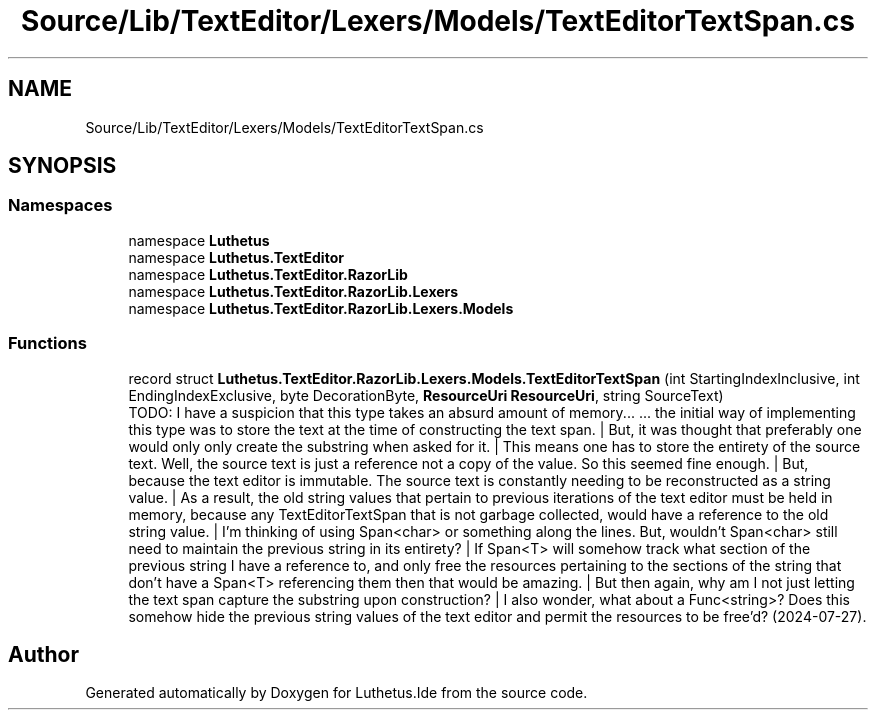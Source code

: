 .TH "Source/Lib/TextEditor/Lexers/Models/TextEditorTextSpan.cs" 3 "Version 1.0.0" "Luthetus.Ide" \" -*- nroff -*-
.ad l
.nh
.SH NAME
Source/Lib/TextEditor/Lexers/Models/TextEditorTextSpan.cs
.SH SYNOPSIS
.br
.PP
.SS "Namespaces"

.in +1c
.ti -1c
.RI "namespace \fBLuthetus\fP"
.br
.ti -1c
.RI "namespace \fBLuthetus\&.TextEditor\fP"
.br
.ti -1c
.RI "namespace \fBLuthetus\&.TextEditor\&.RazorLib\fP"
.br
.ti -1c
.RI "namespace \fBLuthetus\&.TextEditor\&.RazorLib\&.Lexers\fP"
.br
.ti -1c
.RI "namespace \fBLuthetus\&.TextEditor\&.RazorLib\&.Lexers\&.Models\fP"
.br
.in -1c
.SS "Functions"

.in +1c
.ti -1c
.RI "record struct \fBLuthetus\&.TextEditor\&.RazorLib\&.Lexers\&.Models\&.TextEditorTextSpan\fP (int StartingIndexInclusive, int EndingIndexExclusive, byte DecorationByte, \fBResourceUri\fP \fBResourceUri\fP, string SourceText)"
.br
.RI "TODO: I have a suspicion that this type takes an absurd amount of memory\&.\&.\&. \&.\&.\&. the initial way of implementing this type was to store the text at the time of constructing the text span\&. | But, it was thought that preferably one would only only create the substring when asked for it\&. | This means one has to store the entirety of the source text\&. Well, the source text is just a reference not a copy of the value\&. So this seemed fine enough\&. | But, because the text editor is immutable\&. The source text is constantly needing to be reconstructed as a string value\&. | As a result, the old string values that pertain to previous iterations of the text editor must be held in memory, because any TextEditorTextSpan that is not garbage collected, would have a reference to the old string value\&. | I'm thinking of using Span<char> or something along the lines\&. But, wouldn't Span<char> still need to maintain the previous string in its entirety? | If Span<T> will somehow track what section of the previous string I have a reference to, and only free the resources pertaining to the sections of the string that don't have a Span<T> referencing them then that would be amazing\&. | But then again, why am I not just letting the text span capture the substring upon construction? | I also wonder, what about a Func<string>? Does this somehow hide the previous string values of the text editor and permit the resources to be free'd? (2024-07-27)\&. "
.in -1c
.SH "Author"
.PP 
Generated automatically by Doxygen for Luthetus\&.Ide from the source code\&.
